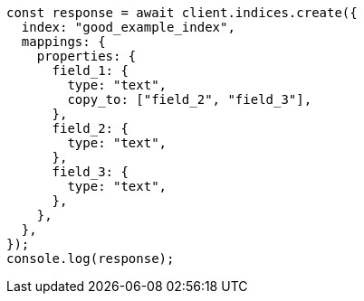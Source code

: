// This file is autogenerated, DO NOT EDIT
// Use `node scripts/generate-docs-examples.js` to generate the docs examples

[source, js]
----
const response = await client.indices.create({
  index: "good_example_index",
  mappings: {
    properties: {
      field_1: {
        type: "text",
        copy_to: ["field_2", "field_3"],
      },
      field_2: {
        type: "text",
      },
      field_3: {
        type: "text",
      },
    },
  },
});
console.log(response);
----
